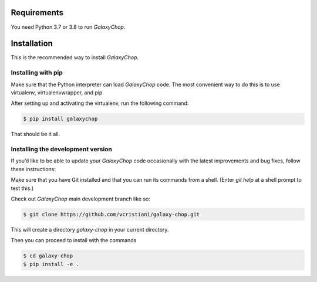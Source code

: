 Requirements
============

You need Python 3.7 or 3.8 to run `GalaxyChop`.


Installation
============


This is the recommended way to install `GalaxyChop`.

Installing  with pip
^^^^^^^^^^^^^^^^^^^^

Make sure that the Python interpreter can load `GalaxyChop` code.
The most convenient way to do this is to use virtualenv, virtualenvwrapper, and pip.

After setting up and activating the virtualenv, run the following command:

.. code-block:: console

   $ pip install galaxychop

That should be it all.



Installing the development version
^^^^^^^^^^^^^^^^^^^^^^^^^^^^^^^^^^

If you’d like to be able to update your `GalaxyChop` code occasionally with the
latest improvements and bug fixes, follow these instructions:

Make sure that you have Git installed and that you can run its commands from a shell.
(Enter *git help* at a shell prompt to test this.)

Check out `GalaxyChop` main development branch like so:

.. code-block:: console

   $ git clone https://github.com/vcristiani/galaxy-chop.git
   

This will create a directory *galaxy-chop* in your current directory.

Then you can proceed to install with the commands

.. code-block:: console

   $ cd galaxy-chop
   $ pip install -e .
